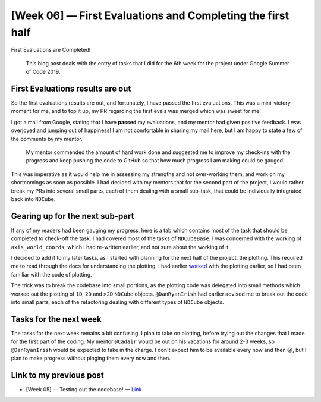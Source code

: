 [Week 06] — First Evaluations and Completing the first half
===========================================================

.. post:: July 08, 2019
   :author: Yash Sharma
   :tags: GSoC, NDCube
   :category: Google Summer of Code

|image0| First Evaluations are Completed!

    This blog post deals with the entry of tasks that I did for the 6th
    week for the project under Google Summer of Code 2019.

First Evaluations results are out
^^^^^^^^^^^^^^^^^^^^^^^^^^^^^^^^^

So the first evaluations results are out, and fortunately, I have passed
the first evaluations. This was a mini-victory moment for me, and to top
it up, my PR regarding the first evals was merged which was sweet for
me!

I got a mail from Google, stating that I have **passed** my evaluations,
and my mentor had given positive feedback. I was overjoyed and jumping
out of happiness! I am not comfortable in sharing my mail here, but I am
happy to state a few of the comments by my mentor.

    My mentor commended the amount of hard work done and suggested me to
    improve my check-ins with the progress and keep pushing the code to
    GitHub so that how much progress I am making could be gauged.

This was imperative as it would help me in assessing my strengths and
not over-working them, and work on my shortcomings as soon as possible.
I had decided with my mentors that for the second part of the project, I
would rather break my PRs into several small parts, each of them dealing
with a small sub-task, that could be individually integrated back into
``NDCube``.

Gearing up for the next sub-part
^^^^^^^^^^^^^^^^^^^^^^^^^^^^^^^^

If any of my readers had been gauging my progress, here is a
tab which contains most
of the task that should be completed to check-off the task. I had
covered most of the tasks of ``NDCubeBase``. I was concerned with the
working of ``axis_world_coords``, which I had re-written earlier, and
not sure about the working of it.

I decided to add it to my later tasks, as I started with planning for
the next half of the project, the plotting. This required me to read
through the docs for understanding the plotting. I had earlier
`worked <https://github.com/sunpy/ndcube/pull/176>`__ with the plotting
earlier, so I had been familiar with the code of plotting.

The trick was to break the codebase into small portions, as the plotting
code was delegated into small methods which worked out the plotting of
``1D``, ``2D`` and ``>2D`` ``NDCube`` objects. ``@DanRyanIrish`` had
earlier advised me to break out the code into small parts, each of the
refactoring dealing with different types of ``NDCube`` objects.

Tasks for the next week
^^^^^^^^^^^^^^^^^^^^^^^

The tasks for the next week remains a bit confusing. I plan to take on
plotting, before trying out the changes that I made for the first part
of the coding. My mentor ``@Cadair`` would be out on his vacations for
around 2-3 weeks, so ``@DanRyanIrish`` would be expected to take in the
charge. I don't expect him to be available every now and then 😛, but I
plan to make progress without pinging them every now and then.

Link to my previous post
^^^^^^^^^^^^^^^^^^^^^^^^

-  [Week 05] — Testing out the codebase! —
   `Link <https://medium.com/@yashrsharma44/week-05-testing-out-the-codebase-aaf5e804ff3a>`__

.. |image0| image:: https://cdn-images-1.medium.com/max/1144/1*BSnsYzTJ6ZurFgZPxZGvng.png
